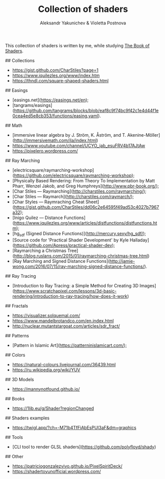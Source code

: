 #+TITLE: Collection of shaders
#+AUTHOR: Aleksandr Yakunichev & Violetta Postnova

This collection of shaders is written by me, while studying [[https://thebookofshaders.com/][The Book of Shaders]].

# Links
## Collections
- https://gist.github.com/CharStiles?page=1
- https://www.iquilezles.org/www/index.htm
- https://thndl.com/square-shaped-shaders.html

## Easings
- [easings.net](https://easings.net/en);
- [tangrams/easings](https://github.com/tangrams/blocks/blob/eaf8c9f74bc9f42c1e4d44f1e0cea4ed5e8cb353/functions/easing.yaml).

## Math
- [immersive linear algebra by J. Ström, K. Åström, and T. Akenine-Möller](http://immersivemath.com/ila/index.html)
- https://www.youtube.com/channel/UCYO_jab_esuFRV4b17AJtAw
- https://pixelero.wordpress.com/

## Ray Marching
- [electricsquare/raymarching-workshop](https://github.com/electricsquare/raymarching-workshop);
- [Physically Based Rendering: From Theory To Implementation by Matt Pharr, Wenzel Jakob, and Greg Humphreys](http://www.pbr-book.org/);
- [Char Stiles — Raymarching](http://charstiles.com/raymarching/);
- [Char Stiles — Raymarch](http://charstiles.com/raymarch/);
- [Char Styles — Raymraching Cheat Sheet](https://gist.github.com/CharStiles/dd06c2e64595f49ad53c4027b7967a32);
- [Inigo Quilez — Distance Functions](https://www.iquilezles.org/www/articles/distfunctions/distfunctions.htm);
- [hg_sdf (Signed Distance Functions)](http://mercury.sexy/hg_sdf/);
- [Source code for 'Practical Shader Development' by Kyle Halladay](https://github.com/Apress/practical-shader-dev);
- [Raymarching a Christmas Tree](http://blog.ruslans.com/2015/01/raymarching-christmas-tree.html)
- [Ray Marching and Signed Distance Functions](http://jamie-wong.com/2016/07/15/ray-marching-signed-distance-functions/).

## Ray Tracing
- [Introduction to Ray Tracing: a Simple Method for Creating 3D Images](https://www.scratchapixel.com/lessons/3d-basic-rendering/introduction-to-ray-tracing/how-does-it-work)

## Fractals
- https://visualizer.solquemal.com/
- https://www.mandelbrotandco.com/en.index.html
- http://nuclear.mutantstargoat.com/articles/sdr_fract/

## Patterns
- [Pattern in Islamic Art](https://patterninislamicart.com/);

## Colors
- https://natural-colours.livejournal.com/36439.html
- https://ru.wikipedia.org/wiki/YUV

## 3D Models
- https://mannynotfound.github.io/

## Books
- https://1lib.eu/g/Shader?regionChanged

## Shaders examples
- https://twigl.app/?ch=-M71b4TfFiAbEsPUI3aF&dm=graphics

## Tools
- [CLI tool to render GLSL shaders](https://github.com/polyfloyd/shady) 

## Other
- https://patriciogonzalezvivo.github.io/PixelSpiritDeck/
- https://shadertoyunofficial.wordpress.com/
